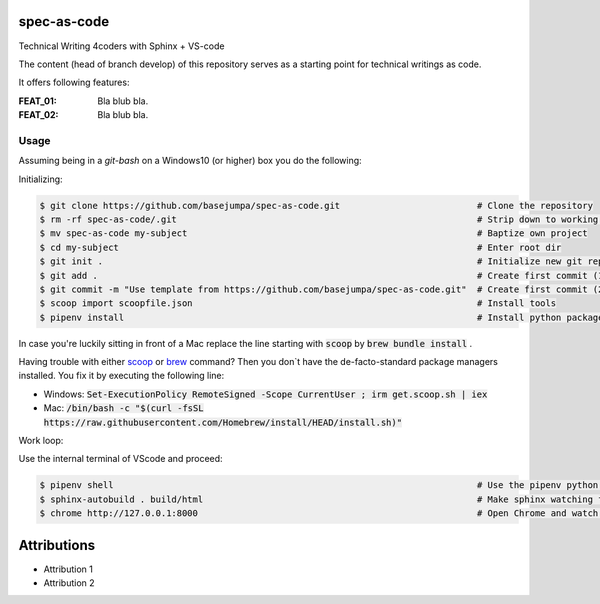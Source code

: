 spec-as-code
============

Technical Writing 4coders with Sphinx + VS-code


The content (head of branch develop) of this repository serves as a starting point for technical writings as code.

It offers following features:

:FEAT_01: 
   Bla blub bla.

:FEAT_02:
   Bla blub bla.


Usage
-----

Assuming being in a `git-bash` on a Windows10 (or higher) box you do the following:

Initializing:

.. code-block:: bash

    $ git clone https://github.com/basejumpa/spec-as-code.git                          # Clone the repository
    $ rm -rf spec-as-code/.git                                                         # Strip down to working copy 
    $ mv spec-as-code my-subject                                                       # Baptize own project
    $ cd my-subject                                                                    # Enter root dir
    $ git init .                                                                       # Initialize new git repository
    $ git add .                                                                        # Create first commit (1/2)
    $ git commit -m "Use template from https://github.com/basejumpa/spec-as-code.git"  # Create first commit (2/2)
    $ scoop import scoopfile.json                                                      # Install tools
    $ pipenv install                                                                   # Install python packages
    
In case you're luckily sitting in front of a Mac replace the line starting with :code:`scoop` by :code:`brew bundle install` .

Having trouble with either `scoop <https://scoop.sh>`_ or `brew <https://brew.sh>`_ command? Then you don`t have the de-facto-standard package managers installed. You fix it by executing the following line:

* Windows: :code:`Set-ExecutionPolicy RemoteSigned -Scope CurrentUser ; irm get.scoop.sh | iex` 

* Mac: :code:`/bin/bash -c "$(curl -fsSL https://raw.githubusercontent.com/Homebrew/install/HEAD/install.sh)"`

Work loop:

.. code-block:: bash
    $ code .                                                                           # Open Visual Studio Code (VScode)

Use the internal terminal of VScode and proceed:

.. code-block:: bash

    $ pipenv shell                                                                     # Use the pipenv python environment defined by Pipfile
    $ sphinx-autobuild . build/html                                                    # Make sphinx watching for changes and rebuild automatically
    $ chrome http://127.0.0.1:8000                                                     # Open Chrome and watch the output


Attributions
============

* Attribution 1
* Attribution 2


